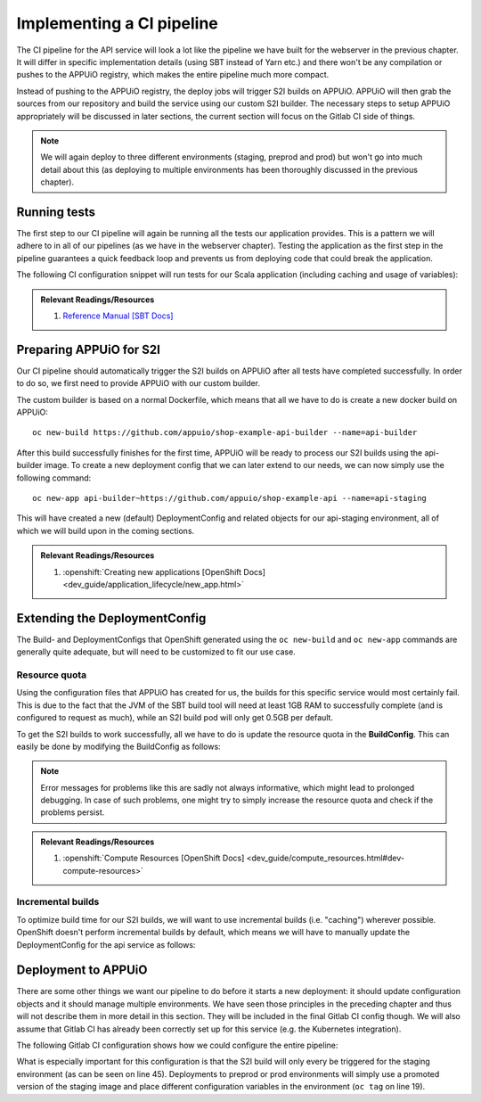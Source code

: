 Implementing a CI pipeline
==========================

.. image:: api_pipeline.PNG

The CI pipeline for the API service will look a lot like the pipeline we have built for the webserver in the previous chapter. It will differ in specific implementation details (using SBT instead of Yarn etc.) and there won't be any compilation or pushes to the APPUiO registry, which makes the entire pipeline much more compact.

Instead of pushing to the APPUiO registry, the deploy jobs will trigger S2I builds on APPUiO. APPUiO will then grab the sources from our repository and build the service using our custom S2I builder. The necessary steps to setup APPUiO appropriately will be discussed in later sections, the current section will focus on the Gitlab CI side of things.

.. note::

    We will again deploy to three different environments (staging, preprod and prod) but won't go into much detail about this (as deploying to multiple environments has been thoroughly discussed in the previous chapter).


Running tests
-------------

The first step to our CI pipeline will again be running all the tests our application provides. This is a pattern we will adhere to in all of our pipelines (as we have in the webserver chapter). Testing the application as the first step in the pipeline guarantees a quick feedback loop and prevents us from deploying code that could break the application.

The following CI configuration snippet will run tests for our Scala application (including caching and usage of variables):

.. code-block:: yaml
    :caption: gitlab-ci.yml

    stages:
      - build

    variables:
      SBT_CACHE: ".ivy"
      SBT_VERSION: 0.13.15

    test:
      image: appuio/gitlab-runner-sbt:$SBT_VERSION
      stage: build
      script:
        # test the application with SBT
        - sbt -ivy "$SBT_CACHE" test
      cache:
        key: "$CI_PROJECT_ID"
        paths:
          - "$SBT_CACHE"

.. admonition:: Relevant Readings/Resources
    :class: note

    #. `Reference Manual [SBT Docs] <http://www.scala-sbt.org/0.13/docs/index.html>`_


Preparing APPUiO for S2I
------------------------

Our CI pipeline should automatically trigger the S2I builds on APPUiO after all tests have completed successfully. In order to do so, we first need to provide APPUiO with our custom builder.

The custom builder is based on a normal Dockerfile, which means that all we have to do is create a new docker build on APPUiO::

  oc new-build https://github.com/appuio/shop-example-api-builder --name=api-builder

After this build successfully finishes for the first time, APPUiO will be ready to process our S2I builds using the api-builder image. To create a new deployment config that we can later extend to our needs, we can now simply use the following command::

  oc new-app api-builder~https://github.com/appuio/shop-example-api --name=api-staging

This will have created a new (default) DeploymentConfig and related objects for our api-staging environment, all of which we will build upon in the coming sections.

.. admonition:: Relevant Readings/Resources
    :class: note

    #. :openshift:`Creating new applications [OpenShift Docs] <dev_guide/application_lifecycle/new_app.html>`


Extending the DeploymentConfig
------------------------------

The Build- and DeploymentConfigs that OpenShift generated using the ``oc new-build`` and ``oc new-app`` commands are generally quite adequate, but will need to be customized to fit our use case.


Resource quota
^^^^^^^^^^^^^^

Using the configuration files that APPUiO has created for us, the builds for this specific service would most certainly fail. This is due to the fact that the JVM of the SBT build tool will need at least 1GB RAM to successfully complete (and is configured to request as much), while an S2I build pod will only get 0.5GB per default.

To get the S2I builds to work successfully, all we have to do is update the resource quota in the **BuildConfig**. This can easily be done by modifying the BuildConfig as follows:

.. code-block:: yaml
    :emphasize-lines: 4, 8-

    apiVersion: v1
    kind: BuildConfig
    metadata:
      name: api-staging
      ...
    spec:
      ...
      resources:
        limits:
          cpu: '1'
          memory: 2Gi
        requests:
          cpu: 500m
          memory: 1Gi

.. note:: Error messages for problems like this are sadly not always informative, which might lead to prolonged debugging. In case of such problems, one might try to simply increase the resource quota and check if the problems persist.

.. admonition:: Relevant Readings/Resources
    :class: note

    #. :openshift:`Compute Resources [OpenShift Docs] <dev_guide/compute_resources.html#dev-compute-resources>`


Incremental builds
^^^^^^^^^^^^^^^^^^

To optimize build time for our S2I builds, we will want to use incremental builds (i.e. "caching") wherever possible. OpenShift doesn't perform incremental builds by default, which means we will have to manually update the DeploymentConfig for the api service as follows:

.. code-block:: yaml
    :emphasize-lines: 14

    apiVersion: v1
    kind: BuildConfig
    metadata:
      name: api-staging
      ...
    spec:
      ...
      strategy:
        type: Source
        sourceStrategy:
          from:
            ...
            name: 'api-builder:latest'
          incremental: true
      ...


Deployment to APPUiO
--------------------

There are some other things we want our pipeline to do before it starts a new deployment: it should update configuration objects and it should manage multiple environments. We have seen those principles in the preceding chapter and thus will not describe them in more detail in this section. They will be included in the final Gitlab CI config though. We will also assume that Gitlab CI has already been correctly set up for this service (e.g. the Kubernetes integration).

The following Gitlab CI configuration shows how we could configure the entire pipeline:

.. code-block:: yaml
    :caption: .gitlab-ci.yml
    :linenos:
    :emphasize-lines: 19, 45

    stages:
      - build
      - deploy-staging
      - deploy-preprod
      - deploy-prod

    variables:
      CLUSTER_IP_STAGING: 172.30.216.216
      OC_VERSION: 3.11.0
      SBT_CACHE: ".ivy"
      SBT_VERSION: 0.13.15

    .oc: &oc
      image: appuio/gitlab-runner-oc:$OC_VERSION
      script: &oc_script
        # login to the service account to get access to the CLI
        - oc login $KUBE_URL --token=$KUBE_TOKEN
        # promote the image
        - oc tag api:$BASE_TAG api:$DEPLOY_TAG
        # update the configuration in OpenShift
        - sed -i 's;api-staging;api-'$DEPLOY_ENV';g' docker/openshift/*
        - sed -i 's;api:latest;api:'$DEPLOY_TAG';g' docker/openshift/*
        - sed -i 's;'$CLUSTER_IP_STAGING';'$CLUSTER_IP';g' docker/openshift/*
        - oc replace -f docker/openshift -R
        # trigger a deployment
        - oc rollout latest dc/api-$DEPLOY_ENV

    test:
      ...

    build-staging:
      <<: *oc
      environment: api-staging
      stage: deploy-staging
      script:
        # login to the service account to get access to the CLI
        - oc login $KUBE_URL --token=$KUBE_TOKEN
        # start a new build for staging environment on every push to master
        - oc start-build api --follow
        # update the configuration in openshift
        - oc replace -f docker/openshift -R
        # trigger a deployment
        - oc rollout latest dc/api-staging
      only:
        - master
      except:
        - tags

    build-preprod:
      <<: *oc
      ...

    build-prod:
      <<: *oc
      ...

What is especially important for this configuration is that the S2I build will only every be triggered for the staging environment (as can be seen on line 45). Deployments to preprod or prod environments will simply use a promoted version of the staging image and place different configuration variables in the environment (``oc tag`` on line 19).
